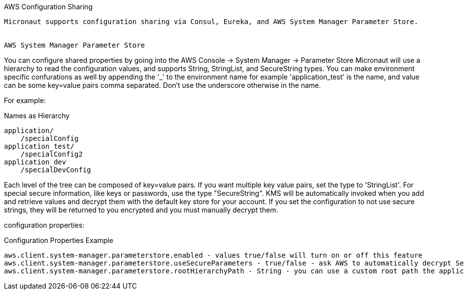 AWS Configuration Sharing
----

Micronaut supports configuration sharing via Consul, Eureka, and AWS System Manager Parameter Store.


AWS System Manager Parameter Store
----

You can configure shared properties by going into the AWS Console -> System Manager -> Parameter Store
Micronaut will use a hierarchy to read the configuration values, and supports String, StringList, and SecureString types.
You can make environment specific confurations as well by appending the '_' to the environment name for example 'application_test' is the name, and value can be some key=value pairs comma separated.
Don't use the underscore otherwise in the name.

For example:


.Names as Hierarchy
[source,groovy]
----
application/
    /specialConfig
application_test/
    /specialConfig2
application_dev
    /specialDevConfig
----

Each level of the tree can be composed of key=value pairs. If you want multiple key value pairs, set the type to 'StringList'.
For special secure information, like keys or passwords, use the type "SecureString". KMS will be automatically invoked when you
add and retrieve values and decrypt them with the default key store for your account. If you set the configuration to not use secure strings, they will be returned
to you encrypted and you must manually decrypt them.

configuration properties:


.Configuration Properties Example
[source,groovy]
----
aws.client.system-manager.parameterstore.enabled - values true/false will turn on or off this feature
aws.client.system-manager.parameterstore.useSecureParameters - true/false - ask AWS to automatically decrypt SecureString type with KMS
aws.client.system-manager.parameterstore.rootHierarchyPath - String - you can use a custom root path the application will look for configurations in. The default is '/config/application'.
----




